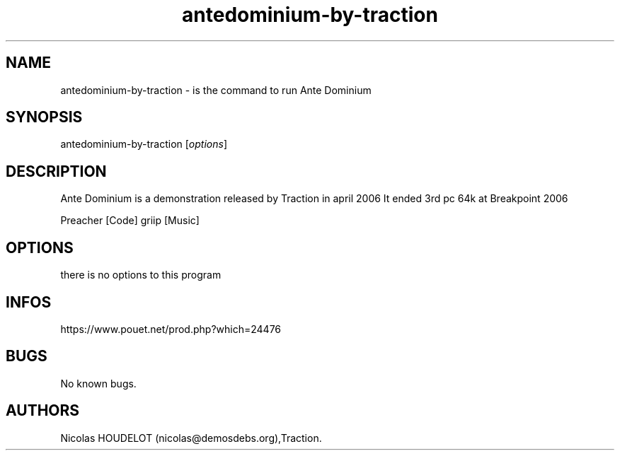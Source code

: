 .\" Automatically generated by Pandoc 2.9.2.1
.\"
.TH "antedominium-by-traction" "6" "2024-03-19" "Ante Dominium User Manuals" ""
.hy
.SH NAME
.PP
antedominium-by-traction - is the command to run Ante Dominium
.SH SYNOPSIS
.PP
antedominium-by-traction [\f[I]options\f[R]]
.SH DESCRIPTION
.PP
Ante Dominium is a demonstration released by Traction in april 2006 It
ended 3rd pc 64k at Breakpoint 2006
.PP
Preacher [Code] griip [Music]
.SH OPTIONS
.PP
there is no options to this program
.SH INFOS
.PP
https://www.pouet.net/prod.php?which=24476
.SH BUGS
.PP
No known bugs.
.SH AUTHORS
Nicolas HOUDELOT (nicolas\[at]demosdebs.org),Traction.
